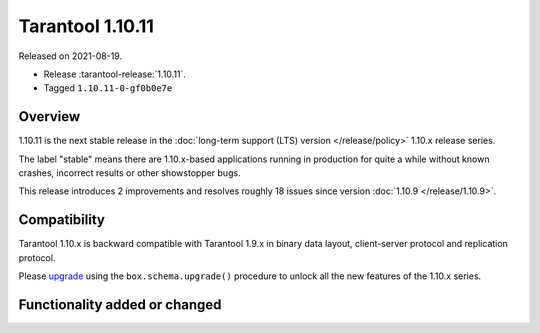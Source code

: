 Tarantool 1.10.11
=================

Released on 2021-08-19.

*   Release :tarantool-release:`1.10.11`.
*   Tagged ``1.10.11-0-gf0b0e7e``

Overview
--------

1.10.11 is the next stable release in the
:doc:`long-term support (LTS) version </release/policy>`
1.10.x release series.

The label "stable" means there are 1.10.x-based applications running in
production for quite a while without known crashes, incorrect results or
other showstopper bugs.

This release introduces 2 improvements and resolves roughly 18 issues
since version :doc:`1.10.9 </release/1.10.9>`.

Compatibility
-------------

Tarantool 1.10.x is backward compatible with Tarantool 1.9.x in binary
data layout, client-server protocol and replication protocol.

Please
`upgrade <https://www.tarantool.io/en/doc/1.10/book/admin/upgrades/>`__
using the ``box.schema.upgrade()`` procedure to unlock all the new
features of the 1.10.x series.

Functionality added or changed
------------------------------
